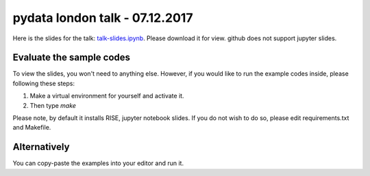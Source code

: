 pydata london talk - 07.12.2017
================================

Here is the slides for the talk: `talk-slides.ipynb <https://github.com/chfw/talks/raw/master/pydata-london-7-12-2017/talk-slides.ipynb>`_.
Please download it for view. github does not support jupyter slides.

Evaluate the sample codes
--------------------------

To view the slides, you won't need to anything else. However,
if you would like to run the example codes inside, please following these steps:

1. Make a virtual environment for yourself and activate it.
2. Then type `make`

Please note, by default it installs RISE, jupyter notebook slides. If you
do not wish to do so, please edit requirements.txt and Makefile.


Alternatively
-----------------

You can copy-paste the examples into your editor and run it.
